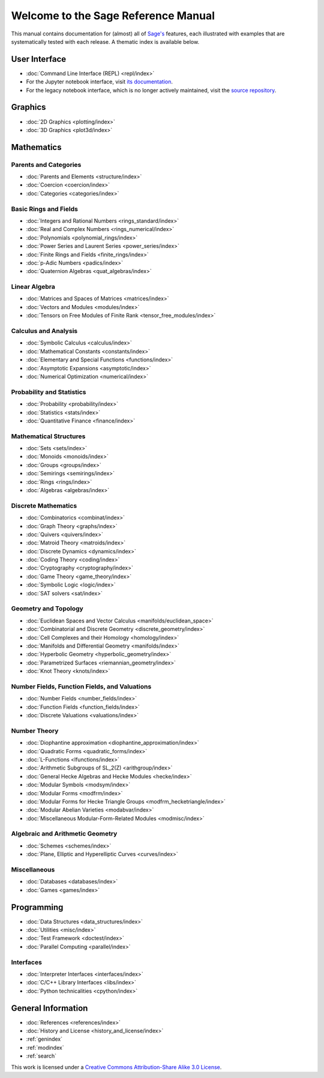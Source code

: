 .. _reference-manual:

************************************
Welcome to the Sage Reference Manual
************************************

This manual contains documentation for (almost) all of `Sage's
<http://www.sagemath.org/>`_ features, each illustrated with examples
that are systematically tested with each release. A thematic index is
available below.

User Interface
==============

* :doc:`Command Line Interface (REPL) <repl/index>`
* For the Jupyter notebook interface, visit `its documentation <https://jupyter-notebook.readthedocs.io/en/latest/notebook.html>`_.
* For the legacy notebook interface, which is no longer actively maintained, visit the `source repository <https://github.com/sagemath/sagenb>`_.

Graphics
========

* :doc:`2D Graphics <plotting/index>`
* :doc:`3D Graphics <plot3d/index>`

Mathematics
===========

Parents and Categories
----------------------

* :doc:`Parents and Elements <structure/index>`
* :doc:`Coercion <coercion/index>`
* :doc:`Categories <categories/index>`

Basic Rings and Fields
----------------------

* :doc:`Integers and Rational Numbers <rings_standard/index>`
* :doc:`Real and Complex Numbers <rings_numerical/index>`
* :doc:`Polynomials <polynomial_rings/index>`
* :doc:`Power Series and Laurent Series <power_series/index>`
* :doc:`Finite Rings and Fields <finite_rings/index>`
* :doc:`p-Adic Numbers <padics/index>`
* :doc:`Quaternion Algebras <quat_algebras/index>`

Linear Algebra
--------------

* :doc:`Matrices and Spaces of Matrices <matrices/index>`
* :doc:`Vectors and Modules <modules/index>`
* :doc:`Tensors on Free Modules of Finite Rank <tensor_free_modules/index>`

Calculus and Analysis
---------------------

* :doc:`Symbolic Calculus <calculus/index>`
* :doc:`Mathematical Constants <constants/index>`
* :doc:`Elementary and Special Functions <functions/index>`
* :doc:`Asymptotic Expansions <asymptotic/index>`
* :doc:`Numerical Optimization <numerical/index>`

Probability and Statistics
--------------------------

* :doc:`Probability <probability/index>`
* :doc:`Statistics <stats/index>`
* :doc:`Quantitative Finance <finance/index>`

Mathematical Structures
-----------------------

* :doc:`Sets <sets/index>`
* :doc:`Monoids <monoids/index>`
* :doc:`Groups <groups/index>`
* :doc:`Semirings <semirings/index>`
* :doc:`Rings <rings/index>`
* :doc:`Algebras <algebras/index>`

Discrete Mathematics
--------------------

* :doc:`Combinatorics <combinat/index>`
* :doc:`Graph Theory <graphs/index>`
* :doc:`Quivers <quivers/index>`
* :doc:`Matroid Theory <matroids/index>`
* :doc:`Discrete Dynamics <dynamics/index>`
* :doc:`Coding Theory <coding/index>`
* :doc:`Cryptography <cryptography/index>`
* :doc:`Game Theory <game_theory/index>`
* :doc:`Symbolic Logic <logic/index>`
* :doc:`SAT solvers <sat/index>`

Geometry and Topology
---------------------

* :doc:`Euclidean Spaces and Vector Calculus <manifolds/euclidean_space>`
* :doc:`Combinatorial and Discrete Geometry <discrete_geometry/index>`
* :doc:`Cell Complexes and their Homology <homology/index>`
* :doc:`Manifolds and Differential Geometry <manifolds/index>`
* :doc:`Hyperbolic Geometry <hyperbolic_geometry/index>`
* :doc:`Parametrized Surfaces <riemannian_geometry/index>`
* :doc:`Knot Theory <knots/index>`

Number Fields, Function Fields, and Valuations
----------------------------------------------

* :doc:`Number Fields <number_fields/index>`
* :doc:`Function Fields <function_fields/index>`
* :doc:`Discrete Valuations <valuations/index>`

Number Theory
-------------

* :doc:`Diophantine approximation <diophantine_approximation/index>`
* :doc:`Quadratic Forms <quadratic_forms/index>`
* :doc:`L-Functions <lfunctions/index>`
* :doc:`Arithmetic Subgroups of SL_2(Z) <arithgroup/index>`
* :doc:`General Hecke Algebras and Hecke Modules <hecke/index>`
* :doc:`Modular Symbols <modsym/index>`
* :doc:`Modular Forms <modfrm/index>`
* :doc:`Modular Forms for Hecke Triangle Groups <modfrm_hecketriangle/index>`
* :doc:`Modular Abelian Varieties <modabvar/index>`
* :doc:`Miscellaneous Modular-Form-Related Modules <modmisc/index>`

Algebraic and Arithmetic Geometry
---------------------------------

* :doc:`Schemes <schemes/index>`
* :doc:`Plane, Elliptic and Hyperelliptic Curves <curves/index>`

Miscellaneous
-------------

* :doc:`Databases <databases/index>`
* :doc:`Games <games/index>`

Programming
===========

* :doc:`Data Structures <data_structures/index>`
* :doc:`Utilities <misc/index>`
* :doc:`Test Framework <doctest/index>`
* :doc:`Parallel Computing <parallel/index>`

Interfaces
----------

* :doc:`Interpreter Interfaces <interfaces/index>`
* :doc:`C/C++ Library Interfaces <libs/index>`
* :doc:`Python technicalities <cpython/index>`

General Information
===================

* :doc:`References <references/index>`
* :doc:`History and License <history_and_license/index>`
* :ref:`genindex`
* :ref:`modindex`
* :ref:`search`

This work is licensed under a `Creative Commons Attribution-Share Alike
3.0 License`__.

__ http://creativecommons.org/licenses/by-sa/3.0/
